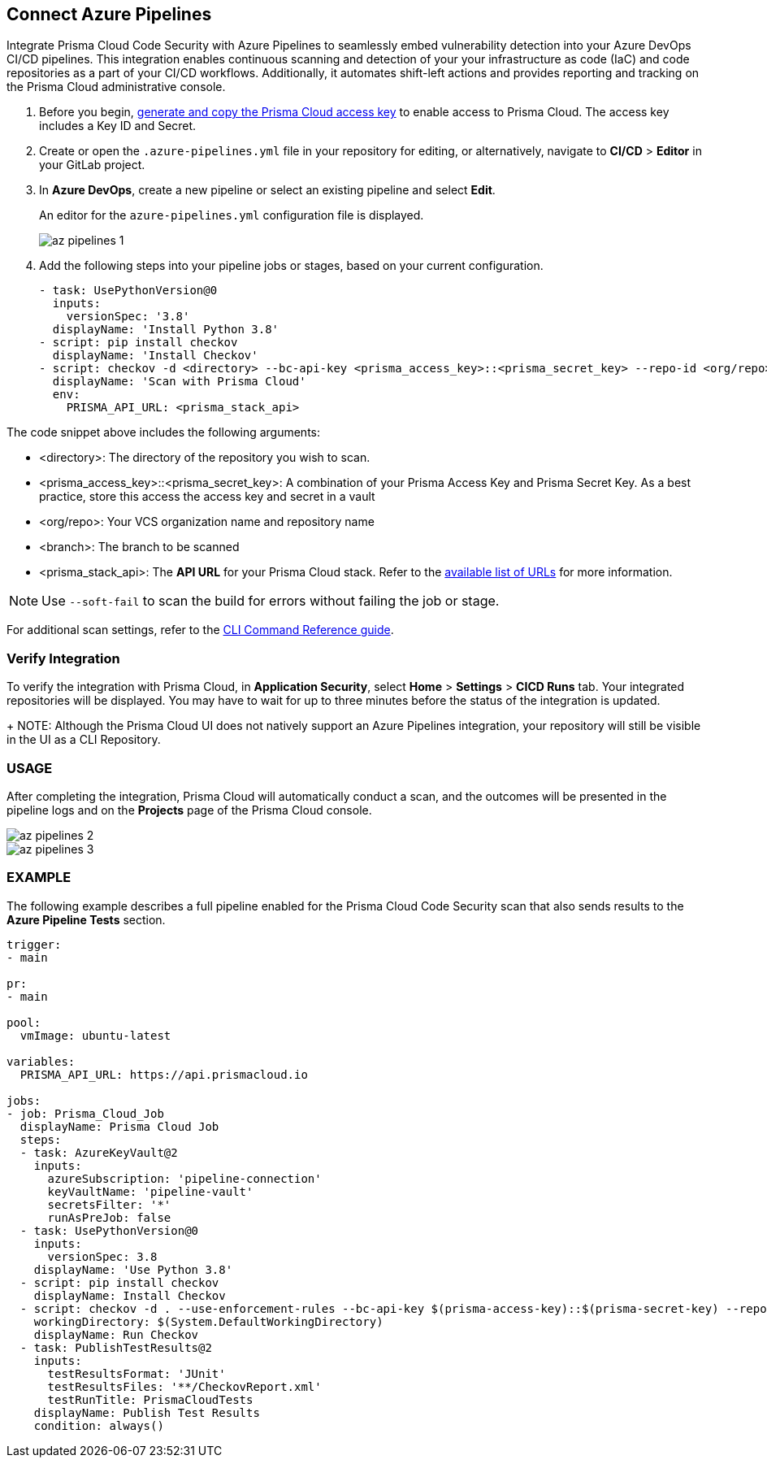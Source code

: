 :topic_type: task

[.task]
== Connect Azure Pipelines

Integrate Prisma Cloud Code Security with Azure Pipelines to seamlessly embed vulnerability detection into your Azure DevOps CI/CD pipelines. This integration enables continuous scanning and detection of your your infrastructure as code (IaC) and code repositories as a part of your CI/CD workflows. Additionally, it automates shift-left actions and provides reporting and tracking on the Prisma Cloud administrative console.

[.procedure]

. Before you begin, xref:../../../../administration/create-access-keys.adoc[generate and copy the Prisma Cloud access key] to enable access to Prisma Cloud. The access key includes a Key ID and Secret.
. Create or open the `.azure-pipelines.yml` file in your repository for editing, or alternatively, navigate to *CI/CD* > *Editor* in your GitLab project.
. In *Azure DevOps*, create a new pipeline or select an existing pipeline and select *Edit*. 
+
An editor for the `azure-pipelines.yml` configuration file is displayed.
+
image::application-security/az-pipelines-1.png[]

. Add the following steps into your pipeline jobs or stages, based on your current configuration.
+
[source,yaml]
----
- task: UsePythonVersion@0
  inputs:
    versionSpec: '3.8'
  displayName: 'Install Python 3.8'
- script: pip install checkov
  displayName: 'Install Checkov'
- script: checkov -d <directory> --bc-api-key <prisma_access_key>::<prisma_secret_key> --repo-id <org/repo> --branch <branch>
  displayName: 'Scan with Prisma Cloud'
  env:
    PRISMA_API_URL: <prisma_stack_api>
----

The code snippet above includes the following arguments:

* <directory>: The directory of the repository you wish to scan.

* <prisma_access_key>::<prisma_secret_key>: A combination of your Prisma Access Key and Prisma Secret Key. As a best practice, store this access the access key and secret in a vault

* <org/repo>: Your VCS organization name and repository name

* <branch>: The branch to be scanned

* <prisma_stack_api>: The *API URL* for your Prisma Cloud stack. Refer to the xref:../../../../get-started/console-prerequisites.adoc[available list of URLs] for more information. 

NOTE: Use `--soft-fail` to scan the build for errors without failing the job or stage.

For additional scan settings, refer to the https://www.checkov.io/2.Basics/CLI%20Command%20Reference.html[CLI Command Reference guide].

=== Verify Integration

To verify the integration with Prisma Cloud, in *Application Security*, select *Home* > *Settings* > *CICD Runs* tab. Your integrated repositories will be displayed. You may have to wait for up to three minutes before the status of the integration is updated.
+
NOTE: Although the Prisma Cloud UI does not natively support an Azure Pipelines integration, your repository will still be visible in the UI as a CLI Repository.

=== USAGE

After completing the integration, Prisma Cloud will automatically conduct a scan, and the outcomes will be presented in the pipeline logs and on the *Projects* page of the Prisma Cloud console. 

image::application-security/az-pipelines-2.png[]

image::application-security/az-pipelines-3.png[]

=== EXAMPLE

The following example describes a full pipeline enabled for the Prisma Cloud Code Security scan that also sends results to the *Azure Pipeline Tests* section.
[source,yaml]
----
trigger:
- main

pr:
- main

pool:
  vmImage: ubuntu-latest

variables:
  PRISMA_API_URL: https://api.prismacloud.io

jobs:
- job: Prisma_Cloud_Job
  displayName: Prisma Cloud Job
  steps:
  - task: AzureKeyVault@2
    inputs:
      azureSubscription: 'pipeline-connection'
      keyVaultName: 'pipeline-vault'
      secretsFilter: '*'
      runAsPreJob: false
  - task: UsePythonVersion@0
    inputs:
      versionSpec: 3.8
    displayName: 'Use Python 3.8'
  - script: pip install checkov
    displayName: Install Checkov
  - script: checkov -d . --use-enforcement-rules --bc-api-key $(prisma-access-key)::$(prisma-secret-key) --repo-id prismaiac/bicepgoat --branch main -o cli -o junitxml --output-file-path console,CheckovReport.xml
    workingDirectory: $(System.DefaultWorkingDirectory)
    displayName: Run Checkov
  - task: PublishTestResults@2
    inputs:
      testResultsFormat: 'JUnit'
      testResultsFiles: '**/CheckovReport.xml'
      testRunTitle: PrismaCloudTests
    displayName: Publish Test Results
    condition: always()
----
